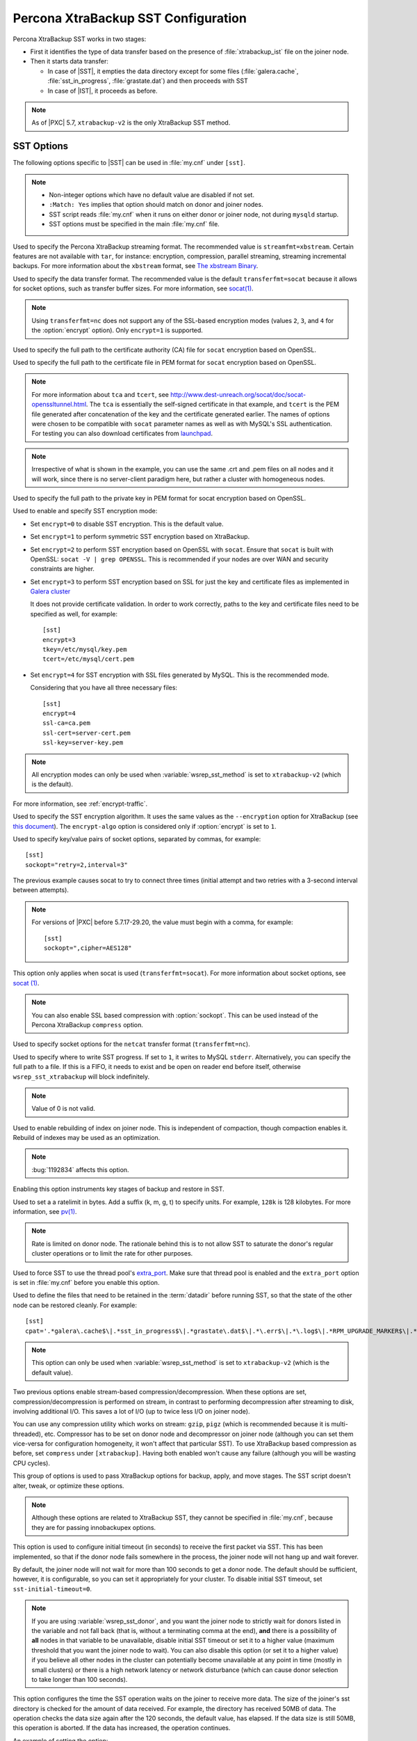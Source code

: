 .. _xtrabackup_sst:

====================================
Percona XtraBackup SST Configuration
====================================

Percona XtraBackup SST works in two stages:

* First it identifies the type of data transfer
  based on the presence of :file:`xtrabackup_ist` file on the joiner node.

* Then it starts data transfer:

  * In case of |SST|, it empties the data directory except for some files
    (:file:`galera.cache`, :file:`sst_in_progress`, :file:`grastate.dat`)
    and then proceeds with SST

  * In case of |IST|, it proceeds as before.

.. note:: As of |PXC| 5.7, ``xtrabackup-v2`` is the only XtraBackup SST method.

SST Options
-----------

The following options specific to |SST| can be used in :file:`my.cnf`
under ``[sst]``.

.. note::

   * Non-integer options which have no default value are disabled if not set.

   * ``:Match: Yes`` implies that option should match on donor and joiner nodes.

   * SST script reads :file:`my.cnf` when it runs
     on either donor or joiner node, not during ``mysqld`` startup.

   * SST options must be specified in the main :file:`my.cnf` file.

.. option:: streamfmt

     :Values: xbstream, tar
     :Default: xbstream
     :Match: Yes

Used to specify the Percona XtraBackup streaming format.
The recommended value is ``streamfmt=xbstream``.
Certain features are not available with ``tar``, for instance:
encryption, compression, parallel streaming, streaming incremental backups.
For more information about the ``xbstream`` format, see `The xbstream Binary
<https://www.percona.com/doc/percona-xtrabackup/2.4/xbstream/xbstream.html>`_.

.. option:: transferfmt

     :Values: ``socat``, ``nc``
     :Default: ``socat``
     :Match: Yes

Used to specify the data transfer format.
The recommended value is the default ``transferfmt=socat``
because it allows for socket options,
such as transfer buffer sizes.
For more information, see `socat(1)
<http://www.dest-unreach.org/socat/doc/socat.html>`_.

.. note:: Using ``transferfmt=nc`` does not support
   any of the SSL-based encryption modes
   (values ``2``, ``3``, and ``4`` for the :option:`encrypt` option).
   Only ``encrypt=1`` is supported.

.. option:: tca

     :Example: tca=/etc/ssl/certs/mycert.crt

Used to specify the full path to the certificate authority (CA) file
for ``socat`` encryption based on OpenSSL.

.. option:: tcert

     :Example: tcert=/etc/ssl/certs/mycert.pem

Used to specify the full path to the certificate file in PEM format
for ``socat`` encryption based on OpenSSL.

.. note:: For more information about ``tca`` and ``tcert``,
   see http://www.dest-unreach.org/socat/doc/socat-openssltunnel.html.
   The ``tca`` is essentially the self-signed certificate in that example,
   and ``tcert`` is the PEM file generated after concatenation of the key
   and the certificate generated earlier.
   The names of options were chosen to be compatible with ``socat``
   parameter names as well as with MySQL's SSL authentication.
   For testing you can also download certificates from
   `launchpad <https://bazaar.launchpad.net/~percona-core/percona-xtradb-cluster/5.5/files/head:/tests/certs/>`_.

.. note:: Irrespective of what is shown in the example,
   you can use the same .crt and .pem files on all nodes and it will work,
   since there is no server-client paradigm here,
   but rather a cluster with homogeneous nodes.

.. option:: tkey

     :Example: tkey=/etc/ssl/keys/key.pem

Used to specify the full path to the private key in PEM format
for socat encryption based on OpenSSL.

.. option:: encrypt

    :Values: 0, 1, 2, 3
    :Default: 0
    :Match: Yes

Used to enable and specify SST encryption mode:

* Set ``encrypt=0`` to disable SST encryption. This is the default value.

* Set ``encrypt=1`` to perform symmetric SST encryption based on XtraBackup.

* Set ``encrypt=2`` to perform SST encryption based on OpenSSL with ``socat``.
  Ensure that ``socat`` is built with OpenSSL: ``socat -V | grep OPENSSL``.
  This is recommended if your nodes are over WAN
  and security constraints are higher.

* Set ``encrypt=3`` to perform SST encryption based on SSL for just the key
  and certificate files as implemented in
  `Galera cluster <https://galeracluster.com/library/documentation/ssl-config.html>`__

  It does not provide certificate validation.
  In order to work correctly,
  paths to the key and certificate files need to be specified as well,
  for example: ::

    [sst]
    encrypt=3
    tkey=/etc/mysql/key.pem
    tcert=/etc/mysql/cert.pem

* Set ``encrypt=4`` for SST encryption with SSL files generated by MySQL.
  This is the recommended mode.

  Considering that you have all three necessary files::

   [sst]
   encrypt=4
   ssl-ca=ca.pem
   ssl-cert=server-cert.pem
   ssl-key=server-key.pem

.. note:: All encryption modes can only be used
   when :variable:`wsrep_sst_method` is set to ``xtrabackup-v2``
   (which is the default).

For more information, see :ref:`encrypt-traffic`.

.. option:: encrypt-algo

   :Values: AES128, AES192, AES256

Used to specify the SST encryption algorithm.
It uses the same values as the ``--encryption`` option for XtraBackup
(see `this document <http://www.percona.com/doc/percona-xtrabackup/2.4/innobackupex/encrypted_backups_innobackupex.html>`_).
The ``encrypt-algo`` option is considered only
if :option:`encrypt` is set to ``1``.

.. option:: sockopt

Used to specify key/value pairs of socket options, separated by commas,
for example::

 [sst]
 sockopt="retry=2,interval=3"

The previous example causes socat to try to connect three times
(initial attempt and two retries with a 3-second interval between attempts).

.. note:: For versions of |PXC| before 5.7.17-29.20,
   the value must begin with a comma, for example::

    [sst]
    sockopt=",cipher=AES128"

This option only applies when socat is used (``transferfmt=socat``).
For more information about socket options, see
`socat (1) <http://www.dest-unreach.org/socat/doc/socat.html>`_.

.. note:: You can also enable SSL based compression with :option:`sockopt`.
   This can be used instead of the Percona XtraBackup ``compress`` option.

.. option:: ncsockopt

Used to specify socket options for the ``netcat`` transfer format
(``transferfmt=nc``).

.. option:: progress

    :Values: 1, path/to/file

Used to specify where to write SST progress.
If set to ``1``, it writes to MySQL ``stderr``.
Alternatively, you can specify the full path to a file.
If this is a FIFO, it needs to exist and be open on reader end before itself,
otherwise ``wsrep_sst_xtrabackup`` will block indefinitely.

.. note:: Value of 0 is not valid.

.. option:: rebuild

    :Values: 0, 1
    :Default: 0

Used to enable rebuilding of index on joiner node.
This is independent of compaction, though compaction enables it.
Rebuild of indexes may be used as an optimization.

.. note:: :bug:`1192834` affects this option.

.. option:: time

    :Values: 0, 1
    :Default: 0

Enabling this option instruments key stages of backup and restore in SST.

.. option:: rlimit

    :Example: rlimit=128k

Used to set a a ratelimit in bytes.
Add a suffix (k, m, g, t) to specify units.
For example, ``128k`` is 128 kilobytes.
For more information, see `pv(1) <http://linux.die.net/man/1/pv>`_.

.. note:: Rate is limited on donor node.
   The rationale behind this is to not allow SST to saturate the donor's
   regular cluster operations or to limit the rate for other purposes.

.. option:: use_extra

    :Values: 0, 1
    :Default: 0

Used to force SST to use the thread pool's
`extra_port <http://www.percona.com/doc/percona-server/5.7/performance/threadpool.html#extra_port>`_.
Make sure that thread pool is enabled and the ``extra_port`` option is set
in :file:`my.cnf` before you enable this option.

.. option:: cpat

    :Default: ``'.*\.pem$\|.*init\.ok$\|.*galera\.cache$\|.*sst_in_progress$\|.*\.sst$\|.*gvwstate\.dat$\|.*grastate\.dat$\|.*\.err$\|.*\.log$\|.*RPM_UPGRADE_MARKER$\|.*RPM_UPGRADE_HISTORY$'``

Used to define the files
that need to be retained in the :term:`datadir` before running SST,
so that the state of the other node can be restored cleanly.
For example: ::

  [sst]
  cpat='.*galera\.cache$\|.*sst_in_progress$\|.*grastate\.dat$\|.*\.err$\|.*\.log$\|.*RPM_UPGRADE_MARKER$\|.*RPM_UPGRADE_HISTORY$\|.*\.xyz$'

.. note:: This option can only be used when :variable:`wsrep_sst_method`
   is set to ``xtrabackup-v2`` (which is the default value).

.. option:: compressor

    :Default: not set (disabled)
    :Example: compressor='gzip'

.. option:: decompressor

    :Default: not set (disabled)
    :Example: decompressor='gzip -dc'

Two previous options enable stream-based compression/decompression.
When these options are set, compression/decompression is performed on stream,
in contrast to performing decompression after streaming to disk,
involving additional I/O.
This saves a lot of I/O (up to twice less I/O on joiner node).

You can use any compression utility which works on stream:
``gzip``, ``pigz`` (which is recommended because it is multi-threaded), etc.
Compressor has to be set on donor node and decompressor on joiner node
(although you can set them vice-versa for configuration homogeneity,
it won't affect that particular SST).
To use XtraBackup based compression as before,
set ``compress`` under ``[xtrabackup]``.
Having both enabled won't cause any failure
(although you will be wasting CPU cycles).

.. option:: inno-backup-opts

.. option:: inno-apply-opts

.. option:: inno-move-opts

   :Default: Empty
   :Type: Quoted String

This group of options is used to pass XtraBackup options
for backup, apply, and move stages.
The SST script doesn't alter, tweak, or optimize these options.

.. note:: Although these options are related to XtraBackup SST,
   they cannot be specified in :file:`my.cnf`,
   because they are for passing innobackupex options.

.. option:: sst-initial-timeout

   :Default: 100
   :Unit: seconds

This option is used to configure initial timeout (in seconds)
to receive the first packet via SST.
This has been implemented, so that if the donor node fails
somewhere in the process, the joiner node will not hang up and wait forever.

By default, the joiner node will not wait for more than 100 seconds
to get a donor node.
The default should be sufficient, however, it is configurable,
so you can set it appropriately for your cluster.
To disable initial SST timeout, set ``sst-initial-timeout=0``.

.. note:: If you are using :variable:`wsrep_sst_donor`,
   and you want the joiner node to strictly wait for donors
   listed in the variable and not fall back
   (that is, without a terminating comma at the end),
   **and** there is a possibility of **all** nodes in that variable
   to be unavailable, disable initial SST timeout
   or set it to a higher value
   (maximum threshold that you want the joiner node to wait).
   You can also disable this option (or set it to a higher value)
   if you believe all other nodes in the cluster can potentially
   become unavailable at any point in time (mostly in small clusters)
   or there is a high network latency or network disturbance
   (which can cause donor selection to take longer than 100 seconds).

.. option:: sst-idle-timeout

	:Version: Introducted in 5.7.34-31.51
	:Default: 120
	:Unit: seconds
	
This option configures the time the SST operation waits on the joiner to receive more data. The size of the joiner's sst directory is checked for the amount of data received. For example, the directory has received 50MB of data. The operation checks the data size again after the 120 seconds, the default value, has elapsed. If the data size is still 50MB, this operation is aborted. If the data has increased, the operation continues. 

An example of setting the option:

.. code-block:: text

	[sst]
	sst-idle-timeout=0
.. option:: tmpdir

   :Version: Introduced in 5.7.17-29.20
   :Default: Empty
   :Example: /path/to/tmp/dir

This option specifies the location for storing the temporary file
on a donor node where the transaction log is stored
before streaming or copying it to a remote host.

.. Note:: Starting from |PXC| :rn:`5.7.20-29.24` this option can be used on
   joiner node also, to specify non-default location to receive
   temporary SST files. This location must be large enough to hold the
   contents of the entire database. If tmpdir is empty then default
   location datadir/.sst will be used.

The ``tmpdir`` option can be set in the following :file:`my.cnf` groups:

* ``[sst]`` is the primary location (others are ignored)
* ``[xtrabackup]`` is the secondary location
  (if not specified under ``[sst]``)
* ``[mysqld]`` is used if it is not specified in either of the above

:variable:`wsrep_debug`

Specifies whether additional debugging output for the database server error log
should be enabled.
Disabled by default.

This option can be set in the following :file:`my.cnf` groups:

* Under ``[mysqld]`` it enables debug logging for ``mysqld`` and the SST script
* Under ``[sst]`` it enables debug logging for the SST script only

.. option:: encrypt_threads

   :Version: Introduced in 5.7.19-29.22
   :Default: ``4``

Specifies the number of threads that XtraBackup should use for encrypting data
(when ``encrypt=1``).
The value is passed using the ``--encrypt-threads`` option in XtraBackup.

This option affects only SST with XtraBackup
and should be specified under the ``[sst]`` group.

.. option:: backup_threads

   :Version: Introduced in 5.7.19-29.22
   :Default: ``4``

Specifies the number of threads that XtraBackup should use to create backups.
See the ``--parallel`` option in XtraBackup.

This option affects only SST with XtraBackup
and should be specified under the ``[sst]`` group.

XtraBackup SST Dependencies
---------------------------

Each suppored version of |PXC| is tested against a specific version of |PXB|:

* |PXC| 5.6 requires |PXB| 2.3
* |PXC| 5.7 requires |PXB| 2.4
* |PXC| 8.0 requires |PXB| 8.0

Other combinations are not guaranteed to work.

The following are optional dependencies of Percona XtraDB Cluster
introduced by ``wsrep_sst_xtrabackup-v2``
(except for obvious and direct dependencies):

* ``qpress`` for decompression.
  It is an optional dependency of |Percona XtraBackup| 
  and it is available in our software repositories.

* ``my_print_defaults`` to extract values from :file:`my.cnf`.
  Provided by the server package.

* ``openbsd-netcat`` or ``socat`` for transfer.
  ``socat`` is a direct dependency of |PXC| and it is the default.

* ``xbstream`` or ``tar`` for streaming. ``xbstream`` is the default.

* ``pv`` is required for :option:`progress` and :option:`rlimit`.

* ``mkfifo`` is required for :option:`progress`. Provided by ``coreutils``.

* ``mktemp`` is required. Provided by ``coreutils``.

* ``which`` is required.

XtraBackup-based Encryption
---------------------------

This is enabled when :option:`encrypt` is set to ``1``
under ``[sst]`` in :file:`my.cnf`.
However, due to bug :bug:`1190335`,
it will also be enabled when you specify any of the following options
under ``[xtrabackup]`` in :file:`my.cnf`:

    * ``encrypt``
    * ``encrypt-key``
    * ``encrypt-key-file``

There is no way to disable encryption from innobackupex
if any of the above are in :file:`my.cnf` under ``[xtrabackup]``.
For that reason, consider the following scenarios:

1. If you want to use XtraBackup-based encryption for SST but not otherwise,
   use ``encrypt=1`` under ``[sst]`` and provide the
   above XtraBackup encryption options under ``[sst]``.
   Details of those options can be found
   `here <http://www.percona.com/doc/percona-xtrabackup/2.4/innobackupex/encrypted_backups_innobackupex.html>`_.

2. If you want to use XtraBackup-based encryption always,
   use ``encrypt=1`` under ``[sst]`` and have the
   above XtraBackup encryption options
   either under ``[sst]`` or ``[xtrabackup]``.

3. If you don't want to use XtraBackup-based encryption for SST,
   but want it otherwise, use ``encrypt=0`` or ``encrypt=2``
   and do **NOT** provide any
   XtraBackup encryption options under ``[xtrabackup]``.
   You can still have them under ``[sst]`` though.
   You will need to provide those options on innobackupex command line then.

4. If you don't want to use XtraBackup-based encryption at all
   (or only the OpenSSL-based for SST with ``encrypt=2``),
   don't provide any XtraBackup encryption options in :file:`my.cnf`.

.. note:: The :option:`encrypt` option under ``[sst]`` is different
   from the one under ``[xtrabackup]``.
   The former is for disabling/changing encryption mode,
   while the latter is to provide an encryption algorithm.
   To disambiguate, if you need to provide the latter under ``[sst]``
   (for example, in cases 1 and 2 above),
   it should be specified as :option:`encrypt-algo`.

.. warning:: An implication of the above is that if you specify any of the
   XtraBackup encryption options, and ``encrypt=0`` under ``[sst]``,
   it will still be encrypted and SST will fail.
   Look at case 3 above for resolution.

.. warning:: It is insecure to use the ``encrypt-key`` option when performing
   an SST with xtrabackup-v2 and encrypt=1 (using 
   ``wsrep_sst_method='xtrabackup-v2'`` under ``[mysqld]`` and ``encrypt=1``
   under ``[sst]``) since the key will appear on the command line, and will be
   visible via ``ps``. Therefore it is strongly recommended to place the key
   into a file and use the ``encrypt-key-file`` option.

Memory Allocation
-----------------

The amount of memory for XtraBackup
is defined by the ``--use-memory`` option.
You can pass it using the :option:`inno-apply-opts` option
under ``[sst]`` as follows::

 [sst]
 inno-apply-opts="--use-memory=500M"

If it is not specified,
the ``use-memory`` option under ``[xtrabackup]`` will be used::

 [xtrabackup]
 use-memory=32M

If neither of the above are specified,
the size of the InnoDB memory buffer will be used::

 [mysqld]
 innodb_buffer_pool_size=24M
